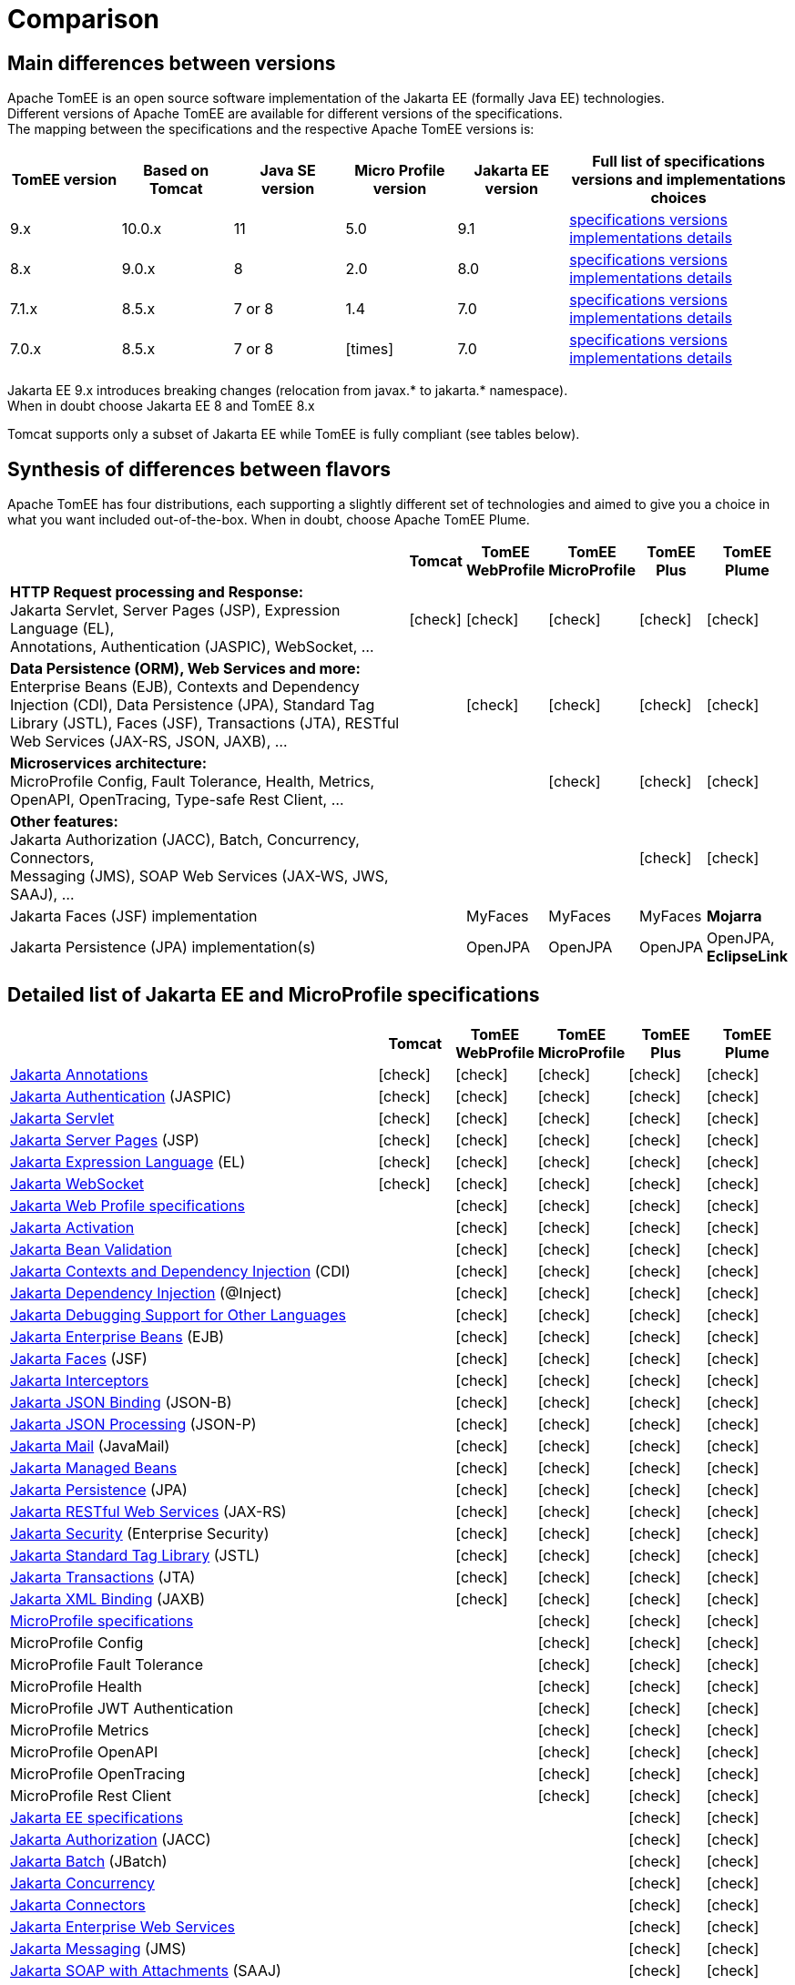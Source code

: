 = Comparison
:index-group: General Information
:jbake-date: 2018-12-05
:jbake-type: page
:jbake-status: published
:icons: font
:y: icon:check[role="green"]
:n: icon:times[role="red"]

== [[versions]] Main differences between versions

Apache TomEE is an open source software implementation of the Jakarta EE (formally Java EE) technologies. +
Different versions of Apache TomEE are available for different versions of the specifications. +
The mapping between the specifications and the respective Apache TomEE versions is:

[options="header",cols="5*1,2"]
|===
|TomEE version|Based on Tomcat|Java{nbsp}SE version|Micro{nbsp}Profile version|Jakarta{nbsp}EE version|Full list of specifications versions and implementations choices
//|10.x  |10.1.x|11|TBA|10.0|xref:tomee-10.0/docs/comparison.adoc#specifications[specifications versions] tomee-10.0/docs/comparison.adoc#implementations[implementations details]
| 9.x  |10.0.x|11|5.0| 9.1|xref:tomee-9.0/docs/comparison.adoc#specifications[specifications versions] xref:tomee-9.0/docs/comparison.adoc#implementations[implementations details]
| 8.x  | 9.0.x| 8|2.0| 8.0|xref:tomee-8.0/docs/comparison.adoc#specifications[specifications versions] xref:tomee-8.0/docs/comparison.adoc#implementations[implementations details]
| 7.1.x| 8.5.x|7 or 8|1.4| 7.0|xref:tomee-7.1/docs/comparison.adoc#specifications[specifications versions] xref:tomee-7.1/docs/comparison.adoc#implementations[implementations details]
| 7.0.x| 8.5.x|7 or 8|{n}| 7.0|xref:tomee-7.0/docs/comparison.adoc#specifications[specifications versions] xref:tomee-7.0/docs/comparison.adoc#implementations[implementations details]
|===

Jakarta EE 9.x introduces breaking changes (relocation from javax.* to jakarta.* namespace). +
When in doubt choose Jakarta EE 8 and TomEE 8.x

Tomcat supports only a subset of Jakarta EE while TomEE is fully compliant (see tables below).

== [[flavors]] Synthesis of differences between flavors

Apache TomEE has four distributions, each supporting a slightly different set of technologies and aimed to give you a choice in what you want included out-of-the-box. When in doubt, choose Apache TomEE Plume.

[options="header",cols="7,5*^0"]
|===
||Tomcat|TomEE WebProfile|TomEE MicroProfile|TomEE Plus|TomEE Plume
|*HTTP Request processing and Response:* +
Jakarta Servlet, Server Pages (JSP), Expression Language (EL), +
Annotations, Authentication (JASPIC), WebSocket, ... |{y}|{y}|{y}|{y}|{y}
|*Data Persistence (ORM), Web Services and more:* +
Enterprise Beans (EJB), Contexts and Dependency Injection (CDI),
Data Persistence (JPA), Standard Tag Library (JSTL), Faces (JSF),
Transactions (JTA), RESTful Web Services (JAX-RS, JSON, JAXB), ... ||{y}|{y}|{y}|{y}
|*Microservices architecture:* +
MicroProfile Config, Fault Tolerance, Health, Metrics, OpenAPI, OpenTracing,
Type-safe Rest Client, ...|||{y}|{y}|{y}
|*Other features:* +
Jakarta Authorization (JACC), Batch, Concurrency, Connectors, +
Messaging (JMS), SOAP Web Services (JAX-WS, JWS, SAAJ), ... ||||{y}|{y}
|Jakarta Faces (JSF) implementation||MyFaces|MyFaces|MyFaces|*Mojarra*
|Jakarta Persistence (JPA) implementation(s)||OpenJPA|OpenJPA|OpenJPA|OpenJPA, *EclipseLink*
|===

== [[specifications]] Detailed list of Jakarta EE and MicroProfile specifications

[options="header",cols="5,5*^1"]
|===
||Tomcat|TomEE WebProfile|TomEE MicroProfile|TomEE Plus|TomEE Plume
// TOMCAT
|https://jakarta.ee/specifications/annotations/[Jakarta Annotations^]|{y}|{y}|{y}|{y}|{y}
|https://jakarta.ee/specifications/authentication/[Jakarta Authentication^] (JASPIC)|{y}|{y}|{y}|{y}|{y}
|https://jakarta.ee/specifications/servlet/[Jakarta Servlet^]|{y}|{y}|{y}|{y}|{y}
|https://jakarta.ee/specifications/pages/[Jakarta Server Pages^] (JSP)|{y}|{y}|{y}|{y}|{y}
|https://jakarta.ee/specifications/expression-language/[Jakarta Expression Language^] (EL)|{y}|{y}|{y}|{y}|{y}
|https://jakarta.ee/specifications/websocket/[Jakarta WebSocket^]|{y}|{y}|{y}|{y}|{y}
// WEB PROFILE
|https://jakarta.ee/specifications/webprofile/[Jakarta Web Profile specifications^]||{y}|{y}|{y}|{y}
|https://jakarta.ee/specifications/activation/[Jakarta Activation^]||{y}|{y}|{y}|{y}
|https://jakarta.ee/specifications/bean-validation/[Jakarta Bean Validation^]||{y}|{y}|{y}|{y}
|https://jakarta.ee/specifications/cdi/[Jakarta Contexts and Dependency Injection^] (CDI)||{y}|{y}|{y}|{y}
|https://jakarta.ee/specifications/dependency-injection/[Jakarta Dependency Injection^] (@Inject)||{y}|{y}|{y}|{y}
|https://jakarta.ee/specifications/debugging/[Jakarta Debugging Support for Other Languages^]||{y}|{y}|{y}|{y}
|https://jakarta.ee/specifications/enterprise-beans/[Jakarta Enterprise Beans^] (EJB)||{y}|{y}|{y}|{y}
|https://jakarta.ee/specifications/faces/[Jakarta Faces^] (JSF)||{y}|{y}|{y}|{y}
|https://jakarta.ee/specifications/interceptors/[Jakarta Interceptors^]||{y}|{y}|{y}|{y}
|https://jakarta.ee/specifications/jsonb/[Jakarta JSON Binding^] (JSON-B)||{y}|{y}|{y}|{y}
|https://jakarta.ee/specifications/jsonp/[Jakarta JSON Processing^] (JSON-P)||{y}|{y}|{y}|{y}
|https://jakarta.ee/specifications/mail/[Jakarta Mail^] (JavaMail)||{y}|{y}|{y}|{y}
|https://jakarta.ee/specifications/managedbeans/[Jakarta Managed Beans^]||{y}|{y}|{y}|{y}
|https://jakarta.ee/specifications/persistence/[Jakarta Persistence^] (JPA)||{y}|{y}|{y}|{y}
|https://jakarta.ee/specifications/restful-ws/[Jakarta RESTful Web Services^] (JAX-RS)||{y}|{y}|{y}|{y}
|https://jakarta.ee/specifications/security/[Jakarta Security^] (Enterprise Security)||{y}|{y}|{y}|{y}
|https://jakarta.ee/specifications/tags/[Jakarta Standard Tag Library^] (JSTL)||{y}|{y}|{y}|{y}
|https://jakarta.ee/specifications/transactions/[Jakarta Transactions^] (JTA)||{y}|{y}|{y}|{y}
|https://jakarta.ee/specifications/xml-binding/[Jakarta XML Binding^] (JAXB)||{y}|{y}|{y}|{y}
// MICRO PROFILE
|https://microprofile.io/[MicroProfile specifications^]|||{y}|{y}|{y}
|MicroProfile Config|||{y}|{y}|{y}
|MicroProfile Fault Tolerance|||{y}|{y}|{y}
|MicroProfile Health|||{y}|{y}|{y}
|MicroProfile JWT Authentication|||{y}|{y}|{y}
|MicroProfile Metrics|||{y}|{y}|{y}
|MicroProfile OpenAPI|||{y}|{y}|{y}
|MicroProfile OpenTracing|||{y}|{y}|{y}
|MicroProfile Rest Client|||{y}|{y}|{y}
// FULL EE
|https://jakarta.ee/specifications/[Jakarta EE specifications^]||||{y}|{y}
|https://jakarta.ee/specifications/authorization/[Jakarta Authorization^] (JACC)||||{y}|{y}
|https://jakarta.ee/specifications/batch/[Jakarta Batch^] (JBatch)||||{y}|{y}
|https://jakarta.ee/specifications/concurrency/[Jakarta Concurrency^]||||{y}|{y}
|https://jakarta.ee/specifications/connectors/[Jakarta Connectors^]||||{y}|{y}
|https://jakarta.ee/specifications/enterprise-ws/[Jakarta Enterprise Web Services^]||||{y}|{y}
|https://jakarta.ee/specifications/messaging/[Jakarta Messaging^] (JMS)||||{y}|{y}
|https://jakarta.ee/specifications/soap-attachments/[Jakarta SOAP with Attachments^] (SAAJ)||||{y}|{y}
|https://jakarta.ee/specifications/web-services-metadata/[Jakarta Web Services Metadata^] (JWS)||||{y}|{y}
|https://jakarta.ee/specifications/xml-web-services/[Jakarta XML Web Services^] (JAX-WS)||||{y}|{y}
// IMPLEMENTATIONS
|Jakarta Faces (JSF) implementation||MyFaces|MyFaces|MyFaces|*Mojarra*
|Jakarta Persistence (JPA) implementation(s)||OpenJPA|OpenJPA|OpenJPA|OpenJPA, *EclipseLink*
|===

// implementations table moved out to version-specific documentation

== [[implementations]] Implementations of Jakarta EE and MicroProfile features in TomEE

[options="header",cols="1,1"]
|===
|Specifications|Implementations included by TomEE
|Jakarta Annotations, Servlet, Server Pages (JSP), +
Jakarta Expression Language (EL), WebSocket, +
Jakarta Authentication (JASPIC), Security, ...|
https://tomcat.apache.org/[Apache Tomcat^]
|Jakarta{nbsp}Standard{nbsp}Tag{nbsp}Library{nbsp}(JSTL)|https://tomcat.apache.org/taglibs.html[Apache Standard Taglib Implementation^]
|Jakarta Faces (JSF)|
https://myfaces.apache.org/[Apache MyFaces^] *(in all TomEE flavors except Plume)* +
https://projects.eclipse.org/projects/ee4j.mojarra[Eclipse Mojarra^] *(in TomEE Plume only)*
|Jakarta Bean Validation|
https://bval.apache.org/[Apache BVal^] *(in TomEE 8.x and earlier)* +
https://hibernate.org/validator/[Hibernate Validator^] *(in TomEE 9.x and later)*
|Jakarta Contexts and Dependency Injection (CDI)|https://openwebbeans.apache.org/[Apache OpenWebBeans^]
|Jakarta Enterprise Beans (EJB)|https://openejb.apache.org/[Apache OpenEJB^]
|Jakarta Persistence (JPA)|
https://openjpa.apache.org/[Apache OpenJPA^] (in all TomEE flavors) +
https://www.eclipse.org/eclipselink/[EclipseLink^] *(in TomEE Plume only)*
|Jakarta Transactions (JTA)|Apache{nbsp}Geronimo{nbsp}Transaction{nbsp}Manager
|Jakarta Mail (JavaMail)|Apache Geronimo JavaMail
|MicroProfile|
Apache Geronimo MicroProfile *(in TomEE 7.1.x and 8.x)* +
https://smallrye.io/[SmallRye MicroProfile^] *(in TomEE 9.x and later)*
|Jakarta JSON Binding (JSON-B), +
Jakarta JSON Processing (JSON-P)|
https://johnzon.apache.org/[Apache Johnzon^]
|Jakarta XML Binding (JAXB)|https://projects.eclipse.org/projects/ee4j.jaxb-impl[Eclipse Implementation of JAXB^]
|Web Services|https://cxf.apache.org/[Apache CXF^]
|Jakarta Batch (JBatch)|https://geronimo.apache.org/batchee/[Apache BatchEE^]
|Jakarta Messaging (JMS)|https://activemq.apache.org/[Apache ActiveMQ^]
|===

In bold : Implementations that differ between flavors or between versions
